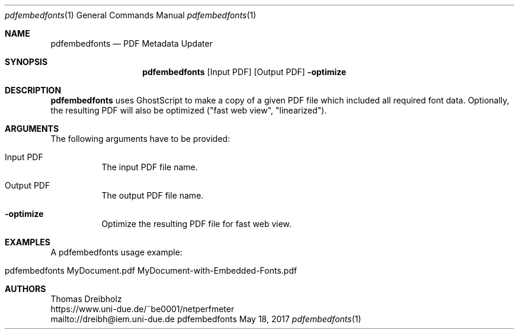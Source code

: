.\" PDF Font Embedder
.\" Copyright (C) 2010-2019 by Thomas Dreibholz
.\"
.\" This program is free software: you can redistribute it and/or modify
.\" it under the terms of the GNU General Public License as published by
.\" the Free Software Foundation, either version 3 of the License, or
.\" (at your option) any later version.
.\"
.\" This program is distributed in the hope that it will be useful,
.\" but WITHOUT ANY WARRANTY; without even the implied warranty of
.\" MERCHANTABILITY or FITNESS FOR A PARTICULAR PURPOSE.  See the
.\" GNU General Public License for more details.
.\"
.\" You should have received a copy of the GNU General Public License
.\" along with this program.  If not, see <http://www.gnu.org/licenses/>.
.\"
.\" Contact: dreibh@iem.uni-due.de
.\"
.\" ###### Setup ############################################################
.Dd May 18, 2017
.Dt pdfembedfonts 1
.Os pdfembedfonts
.\" ###### Name #############################################################
.Sh NAME
.Nm pdfembedfonts
.Nd PDF Metadata Updater
.\" ###### Synopsis #########################################################
.Sh SYNOPSIS
.Nm pdfembedfonts
.Op Input PDF
.Op Output PDF
.Fl optimize
.\" ###### Description ######################################################
.Sh DESCRIPTION
.Nm pdfembedfonts
uses GhostScript to make a copy of a given PDF file which included all
required font data. Optionally, the resulting PDF will also be optimized
("fast web view", "linearized").
.Pp
.\" ###### Arguments ########################################################
.Sh ARGUMENTS
The following arguments have to be provided:
.Bl -tag -width indent
.It Input PDF
The input PDF file name.
.It Output PDF
The output PDF file name.
.It Fl optimize
Optimize the resulting PDF file for fast web view.
.El
.\" ###### Arguments ########################################################
.Sh EXAMPLES
A pdfembedfonts usage example:
.Bl -tag -width indent
.It pdfembedfonts MyDocument.pdf MyDocument-with-Embedded-Fonts.pdf
.El
.\" ###### Authors ##########################################################
.Sh AUTHORS
Thomas Dreibholz
.br
https://www.uni-due.de/~be0001/netperfmeter
.br
mailto://dreibh@iem.uni-due.de
.br
